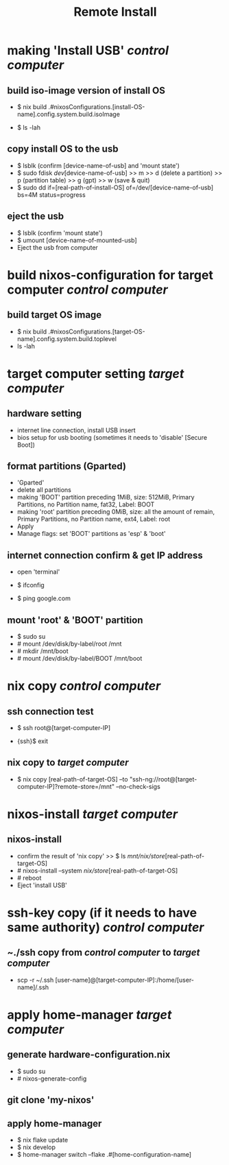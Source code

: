 #+title: Remote Install

* making 'Install USB' /control computer/
**  build iso-image version of install OS
- $ nix build .#nixosConfigurations.[install-OS-name].config.system.build.isoImage
  # nix repl >> :lf . >> [tab] searching
- $ ls -lah
  # result -> [real-path-of-install-OS]

**  copy install OS to the usb
- $ lsblk (confirm [device-name-of-usb] and 'mount state')
- $ sudo fdisk /dev/[device-name-of-usb] >> m >> d (delete a partition) >> p (partition table) >> g (gpt) >> w (save & quit)
- $ sudo dd if=[real-path-of-install-OS] of=/dev/[device-name-of-usb] bs=4M status=progress

**  eject the usb
- $ lsblk (confirm 'mount state')
- $ umount [device-name-of-mounted-usb]
- Eject the usb from computer

* build nixos-configuration for target computer /control computer/
** build target OS image
- $ nix build .#nixosConfigurations.[target-OS-name].config.system.build.toplevel
- ls -lah
  # result -> [real-path-of-target-OS]

* target computer setting /target computer/
** hardware setting
- internet line connection, install USB insert
- bios setup for usb booting (sometimes it needs to 'disable' [Secure Boot])

** format partitions (Gparted)
- 'Gparted'
- delete all partitions
- making 'BOOT' partition
  preceding 1MiB, size: 512MiB, Primary Partitions, no Partition name, fat32, Label: BOOT
- making 'root' partition
  preceding 0MiB, size: all the amount of remain, Primary Partitions, no Partition name, ext4, Label: root
- Apply
- Manage flags: set 'BOOT' partitions as 'esp' & 'boot'

** internet connection confirm & get IP address
- open 'terminal'
- $ ifconfig
  # check the ip address
- $ ping google.com
  # internet connection check

** mount 'root' & 'BOOT' partition
- $ sudo su
- # mount /dev/disk/by-label/root /mnt
- # mkdir /mnt/boot
- # mount /dev/disk/by-label/BOOT /mnt/boot

* nix copy /control computer/
** ssh connection test
- $ ssh root@[target-computer-IP]
# check the user information of the target OS configuration, and check the openssh.authorizedKeys.keys
# authorizedKeys.keys has to be same with the public ssh key of /control computer/
- {ssh}$ exit

** nix copy to /target computer/
- $ nix copy [real-path-of-target-OS] --to "ssh-ng://root@[target-computer-IP]?remote-store=/mnt" --no-check-sigs

* nixos-install /target computer/
** nixos-install
- confirm the result of 'nix copy' >> $ ls /mnt/nix/store/[real-path-of-target-OS]
- # nixos-install --system /nix/store/[real-path-of-target-OS]
- # reboot
- Eject 'install USB'


* ssh-key copy (if it needs to have same authority) /control computer/
** ~./ssh copy from /control computer/ to /target computer/
- scp -r ~/.ssh [user-name]@[target-computer-IP]:/home/[user-name]/.ssh
# if finger print warning, then delete the ~/.ssh/knownhosts at /control computer/

* apply home-manager /target computer/
** generate hardware-configuration.nix
- $ sudo su
- # nixos-generate-config

** git clone 'my-nixos'

** apply home-manager
- $ nix flake update
- $ nix develop
- $ home-manager switch --flake .#[home-configuration-name]
